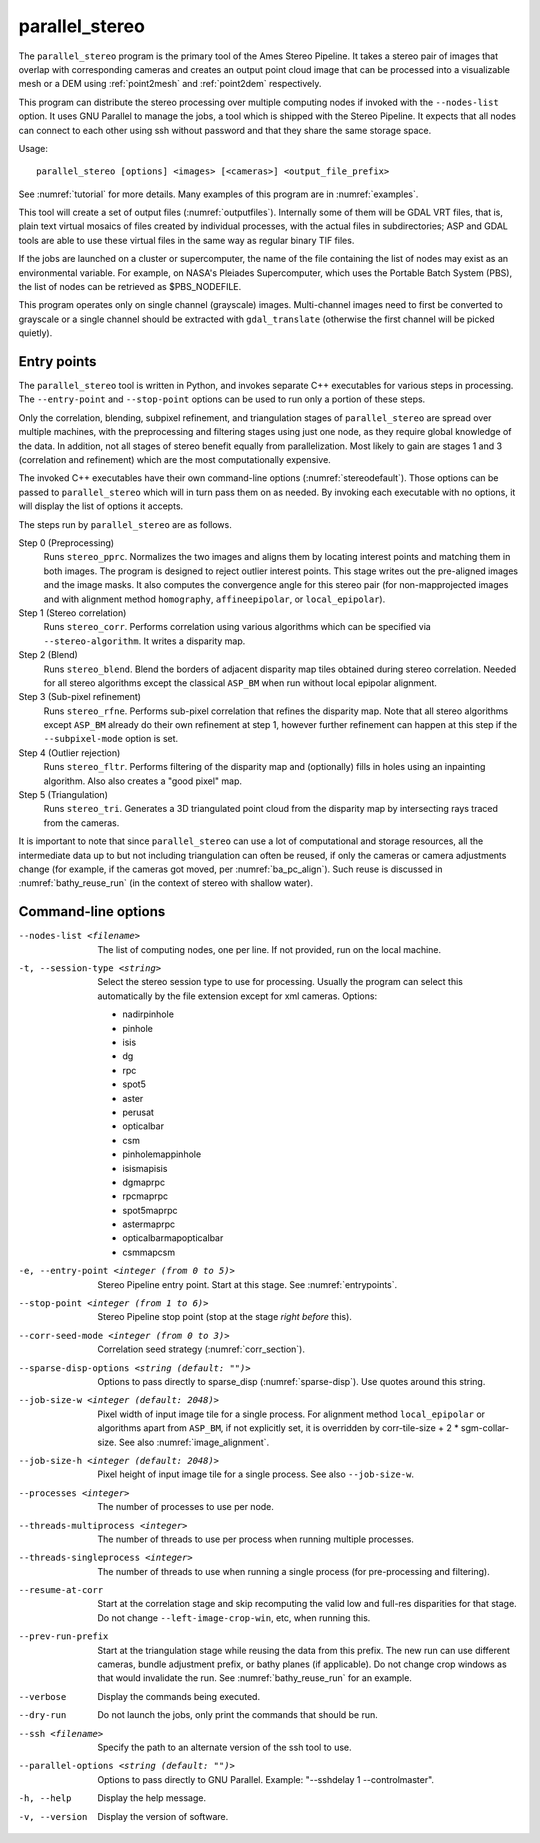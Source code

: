 .. _parallel_stereo:

parallel_stereo
---------------

The ``parallel_stereo`` program is the primary tool of the Ames Stereo
Pipeline.  It takes a stereo pair of images that overlap with
corresponding cameras and creates an output point cloud image that can
be processed into a visualizable mesh or a DEM using :ref:`point2mesh`
and :ref:`point2dem` respectively.

This program can distribute the stereo processing over multiple
computing nodes if invoked with the ``--nodes-list`` option. It uses
GNU Parallel to manage the jobs, a tool which is shipped with the
Stereo Pipeline. It expects that all nodes can connect to each other
using ssh without password and that they share the same storage space.

Usage::

    parallel_stereo [options] <images> [<cameras>] <output_file_prefix>

See :numref:`tutorial` for more details. Many examples of this
program are in :numref:`examples`.

This tool will create a set of output files (:numref:`outputfiles`).
Internally some of them will be GDAL VRT files, that is, plain text
virtual mosaics of files created by individual processes, with the
actual files in subdirectories; ASP and GDAL tools are able to use
these virtual files in the same way as regular binary TIF files.

If the jobs are launched on a cluster or supercomputer, the name of the
file containing the list of nodes may exist as an environmental
variable. For example, on NASA's Pleiades Supercomputer, which uses the
Portable Batch System (PBS), the list of nodes can be retrieved as
$PBS_NODEFILE.

This program operates only on single channel (grayscale)
images. Multi-channel images need to first be converted to grayscale
or a single channel should be extracted with ``gdal_translate``
(otherwise the first channel will be picked quietly).

.. _entrypoints:

Entry points
~~~~~~~~~~~~

The ``parallel_stereo`` tool is written in Python, and invokes
separate C++ executables for various steps in processing. The
``--entry-point`` and ``--stop-point`` options can be used to run only
a portion of these steps. 

Only the correlation, blending, subpixel refinement, and triangulation
stages of ``parallel_stereo`` are spread over multiple machines, with
the preprocessing and filtering stages using just one node, as they
require global knowledge of the data. In addition, not all stages of
stereo benefit equally from parallelization. Most likely to gain are
stages 1 and 3 (correlation and refinement) which are the most
computationally expensive.

The invoked C++ executables have their own command-line options
(:numref:`stereodefault`). Those options can be passed to
``parallel_stereo`` which will in turn pass them on as needed. By
invoking each executable with no options, it will display the list of
options it accepts.

The steps run by ``parallel_stereo`` are as follows.

Step 0 (Preprocessing)
    Runs ``stereo_pprc``. Normalizes the two images and aligns them by
    locating interest points and matching them in both images. The
    program is designed to reject outlier interest points. This stage
    writes out the pre-aligned images and the image masks. It also 
    computes the convergence angle for this stereo pair (for
    non-mapprojected images and with alignment method ``homography``,
    ``affineepipolar``, or ``local_epipolar``).

Step 1 (Stereo correlation)
    Runs ``stereo_corr``. Performs correlation using various
    algorithms which can be specified via ``--stereo-algorithm``.
    It writes a disparity map.

Step 2 (Blend)
    Runs ``stereo_blend``. Blend the borders of adjacent disparity map
    tiles obtained during stereo correlation. Needed for all stereo
    algorithms except the classical ``ASP_BM`` when run without local
    epipolar alignment.

Step 3 (Sub-pixel refinement)
    Runs ``stereo_rfne``. Performs sub-pixel correlation that refines
    the disparity map. Note that all stereo algorithms except
    ``ASP_BM`` already do their own refinement at step 1, however
    further refinement can happen at this step if the
    ``--subpixel-mode`` option is set.

Step 4 (Outlier rejection)
    Runs ``stereo_fltr``. Performs filtering of the disparity map and
    (optionally) fills in holes using an inpainting algorithm. Also
    also creates a "good pixel" map.

Step 5 (Triangulation)
    Runs ``stereo_tri``. Generates a 3D triangulated point cloud from
    the disparity map by intersecting rays traced from the cameras.

It is important to note that since ``parallel_stereo`` can use a lot
of computational and storage resources, all the intermediate data up
to but not including triangulation can often be reused, if only the
cameras or camera adjustments change (for example, if the cameras got
moved, per :numref:`ba_pc_align`). Such reuse is discussed in
:numref:`bathy_reuse_run` (in the context of stereo with shallow
water).

.. _parallel_stereo_options:

Command-line options
~~~~~~~~~~~~~~~~~~~~

--nodes-list <filename>
    The list of computing nodes, one per line. If not provided, run
    on the local machine.

-t, --session-type <string>
    Select the stereo session type to use for processing. Usually the
    program can select this automatically by the file extension except
    for xml cameras. Options:
    
    - nadirpinhole
    - pinhole
    - isis
    - dg
    - rpc
    - spot5
    - aster
    - perusat
    - opticalbar
    - csm
    - pinholemappinhole
    - isismapisis
    - dgmaprpc
    - rpcmaprpc
    - spot5maprpc
    - astermaprpc
    - opticalbarmapopticalbar
    - csmmapcsm

-e, --entry-point <integer (from 0 to 5)>
    Stereo Pipeline entry point. Start at this stage. See
    :numref:`entrypoints`.

--stop-point <integer (from 1 to 6)> 
    Stereo Pipeline stop point (stop at the stage *right before*
    this).

--corr-seed-mode <integer (from 0 to 3)>
    Correlation seed strategy (:numref:`corr_section`).

--sparse-disp-options <string (default: "")>
    Options to pass directly to sparse_disp
    (:numref:`sparse-disp`). Use quotes around this string.

--job-size-w <integer (default: 2048)>
    Pixel width of input image tile for a single process. For
    alignment method ``local_epipolar`` or algorithms apart from
    ``ASP_BM``, if not explicitly set, it is overridden by corr-tile-size
    + 2 * sgm-collar-size. See also :numref:`image_alignment`.

--job-size-h <integer (default: 2048)>
    Pixel height of input image tile for a single process.
    See also ``--job-size-w``.

--processes <integer>
    The number of processes to use per node.

--threads-multiprocess <integer>
    The number of threads to use per process when running multiple
    processes.

--threads-singleprocess <integer>
    The number of threads to use when running a single process (for
    pre-processing and filtering).

--resume-at-corr
   Start at the correlation stage and skip recomputing the valid low
   and full-res disparities for that stage. Do not change
   ``--left-image-crop-win``, etc, when running this.

--prev-run-prefix
    Start at the triangulation stage while reusing the data from this 
    prefix. The new run can use different cameras, bundle adjustment
    prefix, or bathy planes (if applicable). Do not change crop
    windows as that would invalidate the run. See
    :numref:`bathy_reuse_run` for an example.

--verbose
    Display the commands being executed.

--dry-run
    Do not launch the jobs, only print the commands that should be
    run.

--ssh <filename>
    Specify the path to an alternate version of the ssh tool to use.

--parallel-options <string (default: "")>
    Options to pass directly to GNU Parallel. Example:
    "--sshdelay 1 --controlmaster".

-h, --help
    Display the help message.

-v, --version
    Display the version of software.
